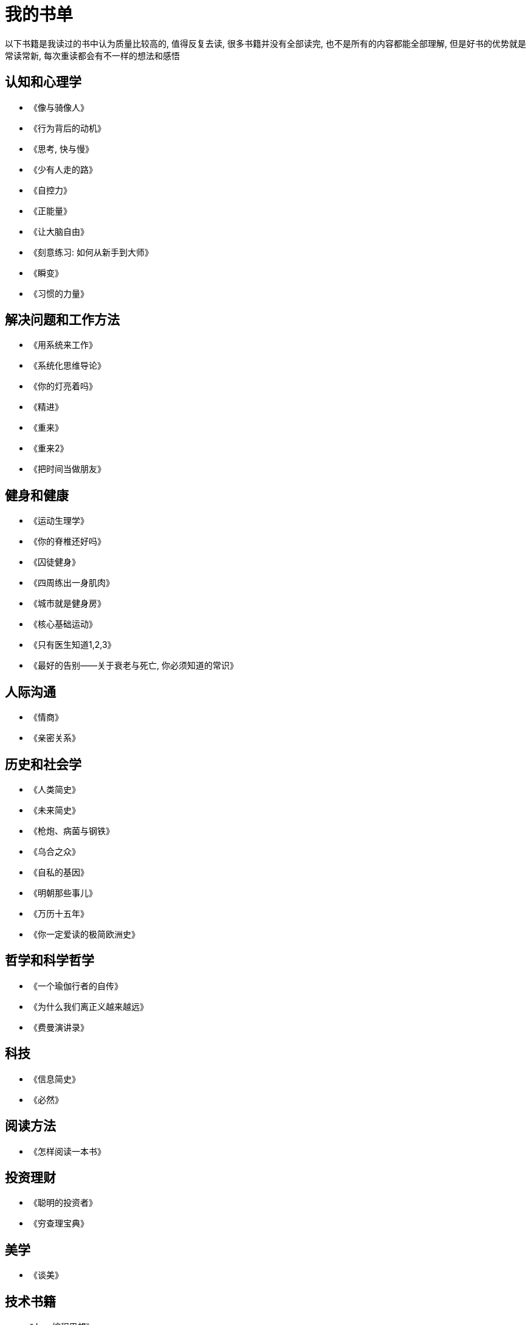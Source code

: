 = 我的书单
:nofooter:

以下书籍是我读过的书中认为质量比较高的, 值得反复去读, 很多书籍并没有全部读完, 也不是所有的内容都能全部理解, 但是好书的优势就是常读常新, 每次重读都会有不一样的想法和感悟

## 认知和心理学

* 《像与骑像人》
* 《行为背后的动机》
* 《思考, 快与慢》
* 《少有人走的路》
* 《自控力》
* 《正能量》
* 《让大脑自由》
* 《刻意练习: 如何从新手到大师》
* 《瞬变》
* 《习惯的力量》

## 解决问题和工作方法

* 《用系统来工作》
* 《系统化思维导论》
* 《你的灯亮着吗》
* 《精进》
* 《重来》
* 《重来2》
* 《把时间当做朋友》

## 健身和健康

* 《运动生理学》
* 《你的脊椎还好吗》
* 《囚徒健身》
* 《四周练出一身肌肉》
* 《城市就是健身房》
* 《核心基础运动》
* 《只有医生知道1,2,3》
* 《最好的告别——关于衰老与死亡, 你必须知道的常识》

## 人际沟通

* 《情商》
* 《亲密关系》

## 历史和社会学

* 《人类简史》
* 《未来简史》
* 《枪炮、病菌与钢铁》
* 《乌合之众》
* 《自私的基因》
* 《明朝那些事儿》
* 《万历十五年》
* 《你一定爱读的极简欧洲史》

## 哲学和科学哲学

* 《一个瑜伽行者的自传》
* 《为什么我们离正义越来越远》
* 《费曼演讲录》

## 科技

* 《信息简史》
* 《必然》

## 阅读方法

* 《怎样阅读一本书》

## 投资理财

* 《聪明的投资者》
* 《穷查理宝典》

## 美学

* 《谈美》

## 技术书籍

* 《Java编程思想》
* 《Effective Java》
* 《Java并发编程实战》
* 《深入理解Java虚拟机》
* 《Java性能优化权威指南》
* 《Mysql权威指南》
* 《高性能Mysql》
* 《Python核心编程》
* 《Spring实战》
* 《Hadoop权威指南》
* 《鸟哥的Linux私房菜》
* 《Python自动化运维》
* 《TCP/I协议详解》
* 《分布式系统原理与范型》
* 《编码》
* 《从Paxos到Zookeeper分布式一致性原理与实践》
* 《代码大全》
* 《重构》
* 《设计模式之禅》
* 《持续交付》
* 《重构到模式》
* 《浮现式设计》
* 《单元测试的艺术》
* 《企业应用架构模式》
* 《程序员必读之软件架构》
* 《发布!软件的设计与部署》
* 《大型网站技术架构》
* 《凤凰项目》
* 《人月神话》
